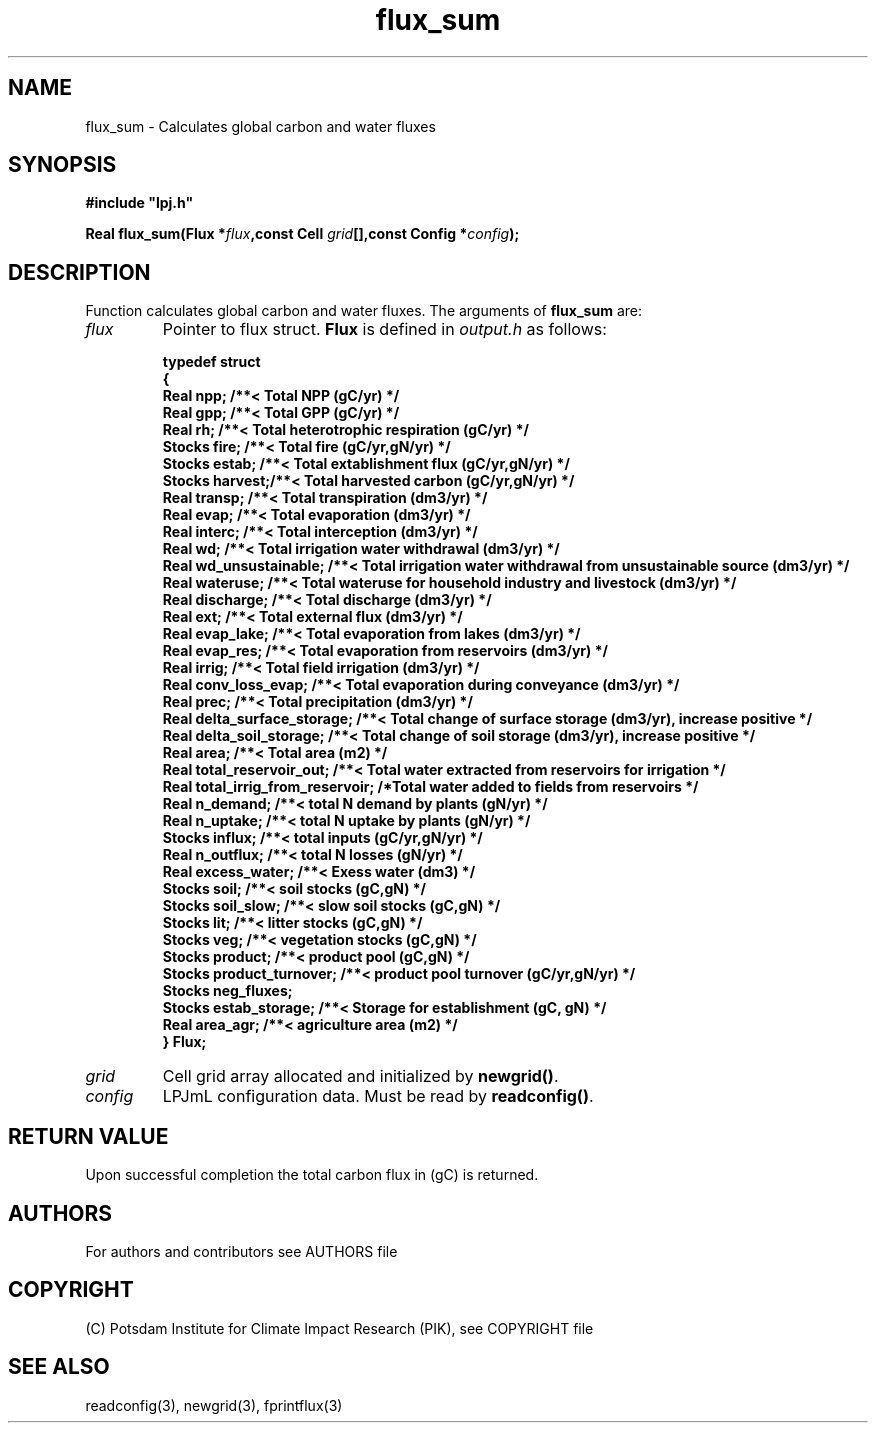 .TH flux_sum 3  "LPJmL programmers manual"
.SH NAME
flux_sum \- Calculates global carbon and water fluxes
.SH SYNOPSIS
.nf
\fB#include "lpj.h"

Real flux_sum(Flux *\fIflux\fB,const Cell \fIgrid\fB[],const Config *\fIconfig\fB);\fP

.fi
.SH DESCRIPTION
Function calculates global carbon and water fluxes.
The arguments of \fBflux_sum\fP are:
.TP
.I flux
Pointer to flux struct. \fBFlux\fP is defined in \fIoutput.h\fP as follows:
.nf

\fBtypedef struct
{
  Real npp;      /**< Total NPP (gC/yr) */
  Real gpp;      /**< Total GPP (gC/yr) */
  Real rh;       /**< Total heterotrophic respiration (gC/yr) */
  Stocks fire;   /**< Total fire (gC/yr,gN/yr) */
  Stocks estab;  /**< Total extablishment flux (gC/yr,gN/yr) */
  Stocks harvest;/**< Total harvested carbon (gC/yr,gN/yr) */
  Real transp;   /**< Total transpiration (dm3/yr) */
  Real evap;     /**< Total evaporation (dm3/yr) */
  Real interc;   /**< Total interception (dm3/yr) */
  Real wd;       /**< Total irrigation water withdrawal (dm3/yr) */
  Real wd_unsustainable;      /**< Total irrigation water withdrawal from unsustainable source (dm3/yr) */
  Real wateruse;              /**< Total wateruse for household industry and livestock (dm3/yr) */
  Real discharge;             /**< Total discharge (dm3/yr) */
  Real ext;                   /**< Total external flux (dm3/yr) */
  Real evap_lake;             /**< Total evaporation from lakes (dm3/yr) */
  Real evap_res;              /**< Total evaporation from reservoirs (dm3/yr) */
  Real irrig;                 /**< Total field irrigation (dm3/yr) */
  Real conv_loss_evap;        /**< Total evaporation during conveyance (dm3/yr) */
  Real prec;                  /**< Total precipitation (dm3/yr) */
  Real delta_surface_storage; /**< Total change of surface storage (dm3/yr), increase positive */
  Real delta_soil_storage;    /**< Total change of soil storage (dm3/yr), increase positive */
  Real area;                  /**< Total area (m2) */
  Real total_reservoir_out;   /**< Total water extracted from reservoirs for irrigation */
  Real total_irrig_from_reservoir; /*Total water added to fields from reservoirs */
  Real n_demand;              /**< total N demand by plants (gN/yr) */
  Real n_uptake;              /**< total N uptake by plants (gN/yr) */
  Stocks influx;              /**< total inputs (gC/yr,gN/yr) */
  Real n_outflux;             /**< total N losses (gN/yr) */
  Real excess_water;          /**< Exess water (dm3) */
  Stocks soil;                /**< soil stocks (gC,gN) */
  Stocks soil_slow;           /**< slow soil stocks (gC,gN) */
  Stocks lit;                 /**< litter stocks (gC,gN) */
  Stocks veg;                 /**< vegetation stocks (gC,gN) */
  Stocks product;             /**< product pool (gC,gN) */
  Stocks product_turnover;    /**< product pool turnover (gC/yr,gN/yr) */
  Stocks neg_fluxes;
  Stocks estab_storage;       /**< Storage for establishment (gC, gN) */
  Real area_agr;              /**< agriculture area (m2) */
} Flux;
.fi
.TP
.I grid
Cell grid array allocated and initialized by \fBnewgrid()\fP.
.TP
.I config
LPJmL configuration data. Must be read by \fBreadconfig()\fP.
.SH RETURN VALUE
Upon successful completion the total carbon flux in (gC) is returned.

.SH AUTHORS

For authors and contributors see AUTHORS file

.SH COPYRIGHT

(C) Potsdam Institute for Climate Impact Research (PIK), see COPYRIGHT file

.SH SEE ALSO
readconfig(3), newgrid(3), fprintflux(3)
